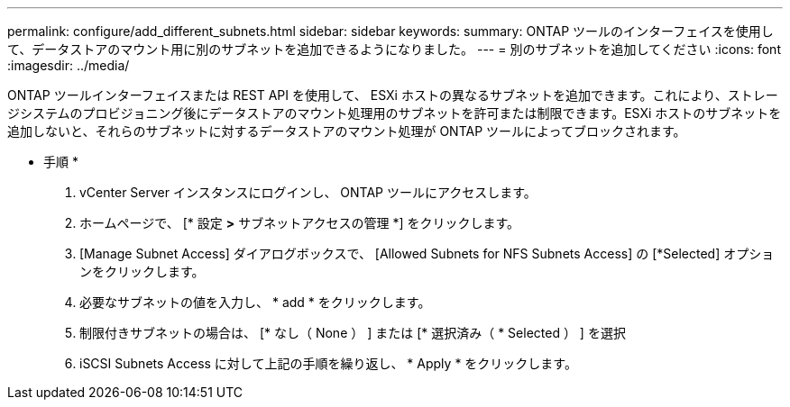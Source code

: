 ---
permalink: configure/add_different_subnets.html 
sidebar: sidebar 
keywords:  
summary: ONTAP ツールのインターフェイスを使用して、データストアのマウント用に別のサブネットを追加できるようになりました。 
---
= 別のサブネットを追加してください
:icons: font
:imagesdir: ../media/


[role="lead"]
ONTAP ツールインターフェイスまたは REST API を使用して、 ESXi ホストの異なるサブネットを追加できます。これにより、ストレージシステムのプロビジョニング後にデータストアのマウント処理用のサブネットを許可または制限できます。ESXi ホストのサブネットを追加しないと、それらのサブネットに対するデータストアのマウント処理が ONTAP ツールによってブロックされます。

* 手順 *

. vCenter Server インスタンスにログインし、 ONTAP ツールにアクセスします。
. ホームページで、 [* 設定 *>* サブネットアクセスの管理 *] をクリックします。
. [Manage Subnet Access] ダイアログボックスで、 [Allowed Subnets for NFS Subnets Access] の [*Selected] オプションをクリックします。
. 必要なサブネットの値を入力し、 * add * をクリックします。
. 制限付きサブネットの場合は、 [* なし（ None ） ] または [* 選択済み（ * Selected ） ] を選択
. iSCSI Subnets Access に対して上記の手順を繰り返し、 * Apply * をクリックします。

